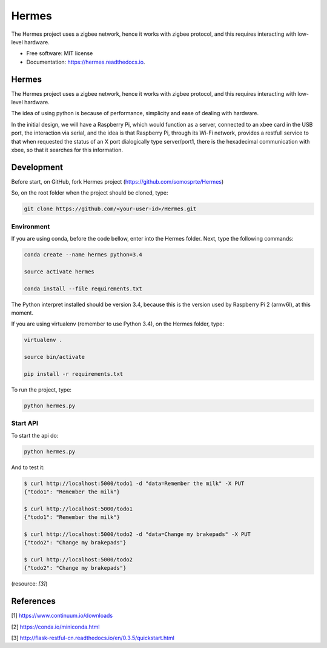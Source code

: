 ======
Hermes
======


.. image:: https://img.shields.io/pypi/v/Hermes.svg
        :target: https://pypi.python.org/pypi/Hermes

.. image:: https://img.shields.io/travis/somosprte/Hermes.svg
        :target: https://travis-ci.org/somosprte/Hermes

.. image:: https://readthedocs.org/projects/Hermes/badge/?version=latest
        :target: https://Hermes.readthedocs.io/en/latest/?badge=latest
        :alt: Documentation Status


The Hermes project uses a zigbee network, hence it works with zigbee protocol, and this requires interacting with low-level hardware.


* Free software: MIT license
* Documentation: https://hermes.readthedocs.io.


Hermes
======

.. image:: https://github.com/somosprte/Hermes/blob/master/img/logo-hermes-final.png

The Hermes project uses a zigbee network, hence it works with zigbee protocol, and this requires interacting with low-level hardware.

The idea of using python is because of performance, simplicity and ease of dealing with hardware.

In the initial design, we will have a Raspberry Pi, which would function as a server, connected to an xbee card in the USB port, the interaction via serial, and the idea is that Raspberry Pi, through its Wi-Fi network, provides a restfull service to that when requested the status of an X port dialogically type server/port1, there is the hexadecimal communication with xbee, so that it searches for this information.

Development
===========

Before start, on GitHub, fork Hermes project (https://github.com/somosprte/Hermes)

So, on the root folder when the project should be cloned, type:

.. code-block:: bash

    git clone https://github.com/<your-user-id>/Hermes.git


Environment
-----------

If you are using conda, before the code bellow, enter into the Hermes folder. Next, type the following commands:

.. code-block:: bash

    conda create --name hermes python=3.4

    source activate hermes

    conda install --file requirements.txt


The Python interpret installed should be version 3.4, because this is the version used by Raspberry Pi 2 (armv6l), at this moment.

If you are using virtualenv (remember to use Python 3.4), on the Hermes folder, type:

.. code-block:: bash

    virtualenv .

    source bin/activate

    pip install -r requirements.txt


To run the project, type:

.. code-block:: bash

    python hermes.py


Start API
---------

To start the api do:

.. code-block:: bash

    python hermes.py


And to test it:

.. code-block:: bash

    $ curl http://localhost:5000/todo1 -d "data=Remember the milk" -X PUT
    {"todo1": "Remember the milk"}
    
    $ curl http://localhost:5000/todo1
    {"todo1": "Remember the milk"}
    
    $ curl http://localhost:5000/todo2 -d "data=Change my brakepads" -X PUT
    {"todo2": "Change my brakepads"}
    
    $ curl http://localhost:5000/todo2
    {"todo2": "Change my brakepads"}


(resource: `[3]`)


References
==========

[1] https://www.continuum.io/downloads

[2] https://conda.io/miniconda.html

[3] http://flask-restful-cn.readthedocs.io/en/0.3.5/quickstart.html

